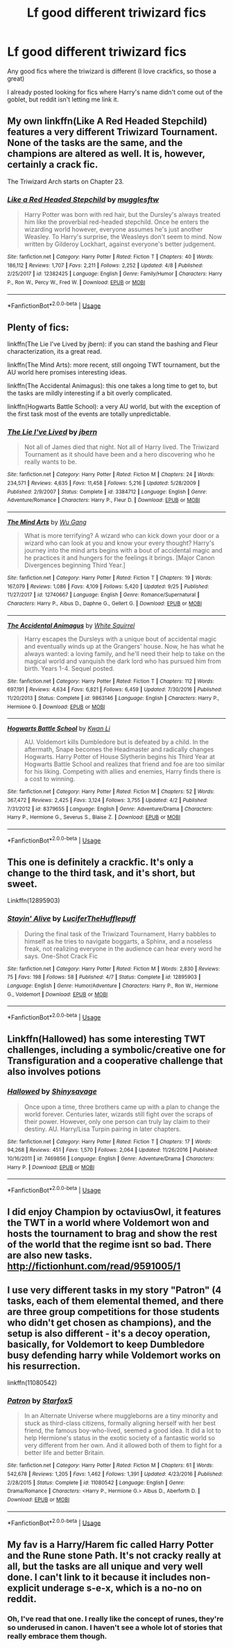 #+TITLE: Lf good different triwizard fics

* Lf good different triwizard fics
:PROPERTIES:
:Author: CSGoddess
:Score: 7
:DateUnix: 1538450054.0
:DateShort: 2018-Oct-02
:FlairText: Request
:END:
Any good fics where the triwizard is different (I love crackfics, so those a great)

I already posted looking for fics where Harry's name didn't come out of the goblet, but reddit isn't letting me link it.


** My own linkffn(Like A Red Headed Stepchild) features a very different Triwizard Tournament. None of the tasks are the same, and the champions are altered as well. It is, however, certainly a crack fic.

The Triwizard Arch starts on Chapter 23.
:PROPERTIES:
:Author: Full-Paragon
:Score: 7
:DateUnix: 1538455689.0
:DateShort: 2018-Oct-02
:END:

*** [[https://www.fanfiction.net/s/12382425/1/][*/Like a Red Headed Stepchild/*]] by [[https://www.fanfiction.net/u/4497458/mugglesftw][/mugglesftw/]]

#+begin_quote
  Harry Potter was born with red hair, but the Dursley's always treated him like the proverbial red-headed stepchild. Once he enters the wizarding world however, everyone assumes he's just another Weasley. To Harry's surprise, the Weasleys don't seem to mind. Now written by Gilderoy Lockhart, against everyone's better judgement.
#+end_quote

^{/Site/:} ^{fanfiction.net} ^{*|*} ^{/Category/:} ^{Harry} ^{Potter} ^{*|*} ^{/Rated/:} ^{Fiction} ^{T} ^{*|*} ^{/Chapters/:} ^{40} ^{*|*} ^{/Words/:} ^{186,112} ^{*|*} ^{/Reviews/:} ^{1,707} ^{*|*} ^{/Favs/:} ^{2,211} ^{*|*} ^{/Follows/:} ^{2,252} ^{*|*} ^{/Updated/:} ^{4/8} ^{*|*} ^{/Published/:} ^{2/25/2017} ^{*|*} ^{/id/:} ^{12382425} ^{*|*} ^{/Language/:} ^{English} ^{*|*} ^{/Genre/:} ^{Family/Humor} ^{*|*} ^{/Characters/:} ^{Harry} ^{P.,} ^{Ron} ^{W.,} ^{Percy} ^{W.,} ^{Fred} ^{W.} ^{*|*} ^{/Download/:} ^{[[http://www.ff2ebook.com/old/ffn-bot/index.php?id=12382425&source=ff&filetype=epub][EPUB]]} ^{or} ^{[[http://www.ff2ebook.com/old/ffn-bot/index.php?id=12382425&source=ff&filetype=mobi][MOBI]]}

--------------

*FanfictionBot*^{2.0.0-beta} | [[https://github.com/tusing/reddit-ffn-bot/wiki/Usage][Usage]]
:PROPERTIES:
:Author: FanfictionBot
:Score: 1
:DateUnix: 1538455731.0
:DateShort: 2018-Oct-02
:END:


** Plenty of fics:

linkffn(The Lie I've Lived by jbern): if you can stand the bashing and Fleur characterization, its a great read.

linkffn(The Mind Arts): more recent, still ongoing TWT tournament, but the AU world here promises interesting ideas.

linkffn(The Accidental Animagus): this one takes a long time to get to, but the tasks are mildly interesting if a bit overly complicated.

linkffn(Hogwarts Battle School): a very AU world, but with the exception of the first task most of the events are totally unpredictable.
:PROPERTIES:
:Author: XeshTrill
:Score: 2
:DateUnix: 1538489300.0
:DateShort: 2018-Oct-02
:END:

*** [[https://www.fanfiction.net/s/3384712/1/][*/The Lie I've Lived/*]] by [[https://www.fanfiction.net/u/940359/jbern][/jbern/]]

#+begin_quote
  Not all of James died that night. Not all of Harry lived. The Triwizard Tournament as it should have been and a hero discovering who he really wants to be.
#+end_quote

^{/Site/:} ^{fanfiction.net} ^{*|*} ^{/Category/:} ^{Harry} ^{Potter} ^{*|*} ^{/Rated/:} ^{Fiction} ^{M} ^{*|*} ^{/Chapters/:} ^{24} ^{*|*} ^{/Words/:} ^{234,571} ^{*|*} ^{/Reviews/:} ^{4,635} ^{*|*} ^{/Favs/:} ^{11,458} ^{*|*} ^{/Follows/:} ^{5,216} ^{*|*} ^{/Updated/:} ^{5/28/2009} ^{*|*} ^{/Published/:} ^{2/9/2007} ^{*|*} ^{/Status/:} ^{Complete} ^{*|*} ^{/id/:} ^{3384712} ^{*|*} ^{/Language/:} ^{English} ^{*|*} ^{/Genre/:} ^{Adventure/Romance} ^{*|*} ^{/Characters/:} ^{Harry} ^{P.,} ^{Fleur} ^{D.} ^{*|*} ^{/Download/:} ^{[[http://www.ff2ebook.com/old/ffn-bot/index.php?id=3384712&source=ff&filetype=epub][EPUB]]} ^{or} ^{[[http://www.ff2ebook.com/old/ffn-bot/index.php?id=3384712&source=ff&filetype=mobi][MOBI]]}

--------------

[[https://www.fanfiction.net/s/12740667/1/][*/The Mind Arts/*]] by [[https://www.fanfiction.net/u/7769074/Wu-Gang][/Wu Gang/]]

#+begin_quote
  What is more terrifying? A wizard who can kick down your door or a wizard who can look at you and know your every thought? Harry's journey into the mind arts begins with a bout of accidental magic and he practices it and hungers for the feelings it brings. [Major Canon Divergences beginning Third Year.]
#+end_quote

^{/Site/:} ^{fanfiction.net} ^{*|*} ^{/Category/:} ^{Harry} ^{Potter} ^{*|*} ^{/Rated/:} ^{Fiction} ^{T} ^{*|*} ^{/Chapters/:} ^{19} ^{*|*} ^{/Words/:} ^{167,079} ^{*|*} ^{/Reviews/:} ^{1,086} ^{*|*} ^{/Favs/:} ^{4,109} ^{*|*} ^{/Follows/:} ^{5,420} ^{*|*} ^{/Updated/:} ^{9/25} ^{*|*} ^{/Published/:} ^{11/27/2017} ^{*|*} ^{/id/:} ^{12740667} ^{*|*} ^{/Language/:} ^{English} ^{*|*} ^{/Genre/:} ^{Romance/Supernatural} ^{*|*} ^{/Characters/:} ^{Harry} ^{P.,} ^{Albus} ^{D.,} ^{Daphne} ^{G.,} ^{Gellert} ^{G.} ^{*|*} ^{/Download/:} ^{[[http://www.ff2ebook.com/old/ffn-bot/index.php?id=12740667&source=ff&filetype=epub][EPUB]]} ^{or} ^{[[http://www.ff2ebook.com/old/ffn-bot/index.php?id=12740667&source=ff&filetype=mobi][MOBI]]}

--------------

[[https://www.fanfiction.net/s/9863146/1/][*/The Accidental Animagus/*]] by [[https://www.fanfiction.net/u/5339762/White-Squirrel][/White Squirrel/]]

#+begin_quote
  Harry escapes the Dursleys with a unique bout of accidental magic and eventually winds up at the Grangers' house. Now, he has what he always wanted: a loving family, and he'll need their help to take on the magical world and vanquish the dark lord who has pursued him from birth. Years 1-4. Sequel posted.
#+end_quote

^{/Site/:} ^{fanfiction.net} ^{*|*} ^{/Category/:} ^{Harry} ^{Potter} ^{*|*} ^{/Rated/:} ^{Fiction} ^{T} ^{*|*} ^{/Chapters/:} ^{112} ^{*|*} ^{/Words/:} ^{697,191} ^{*|*} ^{/Reviews/:} ^{4,634} ^{*|*} ^{/Favs/:} ^{6,821} ^{*|*} ^{/Follows/:} ^{6,459} ^{*|*} ^{/Updated/:} ^{7/30/2016} ^{*|*} ^{/Published/:} ^{11/20/2013} ^{*|*} ^{/Status/:} ^{Complete} ^{*|*} ^{/id/:} ^{9863146} ^{*|*} ^{/Language/:} ^{English} ^{*|*} ^{/Characters/:} ^{Harry} ^{P.,} ^{Hermione} ^{G.} ^{*|*} ^{/Download/:} ^{[[http://www.ff2ebook.com/old/ffn-bot/index.php?id=9863146&source=ff&filetype=epub][EPUB]]} ^{or} ^{[[http://www.ff2ebook.com/old/ffn-bot/index.php?id=9863146&source=ff&filetype=mobi][MOBI]]}

--------------

[[https://www.fanfiction.net/s/8379655/1/][*/Hogwarts Battle School/*]] by [[https://www.fanfiction.net/u/1023780/Kwan-Li][/Kwan Li/]]

#+begin_quote
  AU. Voldemort kills Dumbledore but is defeated by a child. In the aftermath, Snape becomes the Headmaster and radically changes Hogwarts. Harry Potter of House Slytherin begins his Third Year at Hogwarts Battle School and realizes that friend and foe are too similar for his liking. Competing with allies and enemies, Harry finds there is a cost to winning.
#+end_quote

^{/Site/:} ^{fanfiction.net} ^{*|*} ^{/Category/:} ^{Harry} ^{Potter} ^{*|*} ^{/Rated/:} ^{Fiction} ^{M} ^{*|*} ^{/Chapters/:} ^{52} ^{*|*} ^{/Words/:} ^{367,472} ^{*|*} ^{/Reviews/:} ^{2,425} ^{*|*} ^{/Favs/:} ^{3,124} ^{*|*} ^{/Follows/:} ^{3,755} ^{*|*} ^{/Updated/:} ^{4/2} ^{*|*} ^{/Published/:} ^{7/31/2012} ^{*|*} ^{/id/:} ^{8379655} ^{*|*} ^{/Language/:} ^{English} ^{*|*} ^{/Genre/:} ^{Adventure/Drama} ^{*|*} ^{/Characters/:} ^{Harry} ^{P.,} ^{Hermione} ^{G.,} ^{Severus} ^{S.,} ^{Blaise} ^{Z.} ^{*|*} ^{/Download/:} ^{[[http://www.ff2ebook.com/old/ffn-bot/index.php?id=8379655&source=ff&filetype=epub][EPUB]]} ^{or} ^{[[http://www.ff2ebook.com/old/ffn-bot/index.php?id=8379655&source=ff&filetype=mobi][MOBI]]}

--------------

*FanfictionBot*^{2.0.0-beta} | [[https://github.com/tusing/reddit-ffn-bot/wiki/Usage][Usage]]
:PROPERTIES:
:Author: FanfictionBot
:Score: 1
:DateUnix: 1538489348.0
:DateShort: 2018-Oct-02
:END:


** This one is definitely a crackfic. It's only a change to the third task, and it's short, but sweet.

Linkffn(12895903)
:PROPERTIES:
:Author: Twinborne
:Score: 2
:DateUnix: 1538659730.0
:DateShort: 2018-Oct-04
:END:

*** [[https://www.fanfiction.net/s/12895903/1/][*/Stayin' Alive/*]] by [[https://www.fanfiction.net/u/10581166/LuciferTheHufflepuff][/LuciferTheHufflepuff/]]

#+begin_quote
  During the final task of the Triwizard Tournament, Harry babbles to himself as he tries to navigate boggarts, a Sphinx, and a noseless freak, not realizing everyone in the audience can hear every word he says. One-Shot Crack Fic
#+end_quote

^{/Site/:} ^{fanfiction.net} ^{*|*} ^{/Category/:} ^{Harry} ^{Potter} ^{*|*} ^{/Rated/:} ^{Fiction} ^{M} ^{*|*} ^{/Words/:} ^{2,830} ^{*|*} ^{/Reviews/:} ^{75} ^{*|*} ^{/Favs/:} ^{198} ^{*|*} ^{/Follows/:} ^{58} ^{*|*} ^{/Published/:} ^{4/7} ^{*|*} ^{/Status/:} ^{Complete} ^{*|*} ^{/id/:} ^{12895903} ^{*|*} ^{/Language/:} ^{English} ^{*|*} ^{/Genre/:} ^{Humor/Adventure} ^{*|*} ^{/Characters/:} ^{Harry} ^{P.,} ^{Ron} ^{W.,} ^{Hermione} ^{G.,} ^{Voldemort} ^{*|*} ^{/Download/:} ^{[[http://www.ff2ebook.com/old/ffn-bot/index.php?id=12895903&source=ff&filetype=epub][EPUB]]} ^{or} ^{[[http://www.ff2ebook.com/old/ffn-bot/index.php?id=12895903&source=ff&filetype=mobi][MOBI]]}

--------------

*FanfictionBot*^{2.0.0-beta} | [[https://github.com/tusing/reddit-ffn-bot/wiki/Usage][Usage]]
:PROPERTIES:
:Author: FanfictionBot
:Score: 1
:DateUnix: 1538659822.0
:DateShort: 2018-Oct-04
:END:


** Linkffn(Hallowed) has some interesting TWT challenges, including a symbolic/creative one for Transfiguration and a cooperative challenge that also involves potions
:PROPERTIES:
:Author: bgottfried91
:Score: 1
:DateUnix: 1538453010.0
:DateShort: 2018-Oct-02
:END:

*** [[https://www.fanfiction.net/s/7469856/1/][*/Hallowed/*]] by [[https://www.fanfiction.net/u/1153660/Shinysavage][/Shinysavage/]]

#+begin_quote
  Once upon a time, three brothers came up with a plan to change the world forever. Centuries later, wizards still fight over the scraps of their power. However, only one person can truly lay claim to their destiny. AU. Harry/Lisa Turpin pairing in later chapters.
#+end_quote

^{/Site/:} ^{fanfiction.net} ^{*|*} ^{/Category/:} ^{Harry} ^{Potter} ^{*|*} ^{/Rated/:} ^{Fiction} ^{T} ^{*|*} ^{/Chapters/:} ^{17} ^{*|*} ^{/Words/:} ^{94,268} ^{*|*} ^{/Reviews/:} ^{451} ^{*|*} ^{/Favs/:} ^{1,570} ^{*|*} ^{/Follows/:} ^{2,064} ^{*|*} ^{/Updated/:} ^{11/26/2016} ^{*|*} ^{/Published/:} ^{10/16/2011} ^{*|*} ^{/id/:} ^{7469856} ^{*|*} ^{/Language/:} ^{English} ^{*|*} ^{/Genre/:} ^{Adventure/Drama} ^{*|*} ^{/Characters/:} ^{Harry} ^{P.} ^{*|*} ^{/Download/:} ^{[[http://www.ff2ebook.com/old/ffn-bot/index.php?id=7469856&source=ff&filetype=epub][EPUB]]} ^{or} ^{[[http://www.ff2ebook.com/old/ffn-bot/index.php?id=7469856&source=ff&filetype=mobi][MOBI]]}

--------------

*FanfictionBot*^{2.0.0-beta} | [[https://github.com/tusing/reddit-ffn-bot/wiki/Usage][Usage]]
:PROPERTIES:
:Author: FanfictionBot
:Score: 1
:DateUnix: 1538453028.0
:DateShort: 2018-Oct-02
:END:


** I did enjoy Champion by octaviusOwl, it features the TWT in a world where Voldemort won and hosts the tournament to brag and show the rest of the world that the regime isnt so bad. There are also new tasks. [[http://fictionhunt.com/read/9591005/1]]
:PROPERTIES:
:Author: natus92
:Score: 1
:DateUnix: 1538474920.0
:DateShort: 2018-Oct-02
:END:


** I use very different tasks in my story "Patron" (4 tasks, each of them elemental themed, and there are three group competitions for those students who didn't get chosen as champions), and the setup is also different - it's a decoy operation, basically, for Voldemort to keep Dumbledore busy defending harry while Voldemort works on his resurrection.

linkffn(11080542)
:PROPERTIES:
:Author: Starfox5
:Score: 1
:DateUnix: 1538458882.0
:DateShort: 2018-Oct-02
:END:

*** [[https://www.fanfiction.net/s/11080542/1/][*/Patron/*]] by [[https://www.fanfiction.net/u/2548648/Starfox5][/Starfox5/]]

#+begin_quote
  In an Alternate Universe where muggleborns are a tiny minority and stuck as third-class citizens, formally aligning herself with her best friend, the famous boy-who-lived, seemed a good idea. It did a lot to help Hermione's status in the exotic society of a fantastic world so very different from her own. And it allowed both of them to fight for a better life and better Britain.
#+end_quote

^{/Site/:} ^{fanfiction.net} ^{*|*} ^{/Category/:} ^{Harry} ^{Potter} ^{*|*} ^{/Rated/:} ^{Fiction} ^{M} ^{*|*} ^{/Chapters/:} ^{61} ^{*|*} ^{/Words/:} ^{542,678} ^{*|*} ^{/Reviews/:} ^{1,205} ^{*|*} ^{/Favs/:} ^{1,462} ^{*|*} ^{/Follows/:} ^{1,391} ^{*|*} ^{/Updated/:} ^{4/23/2016} ^{*|*} ^{/Published/:} ^{2/28/2015} ^{*|*} ^{/Status/:} ^{Complete} ^{*|*} ^{/id/:} ^{11080542} ^{*|*} ^{/Language/:} ^{English} ^{*|*} ^{/Genre/:} ^{Drama/Romance} ^{*|*} ^{/Characters/:} ^{<Harry} ^{P.,} ^{Hermione} ^{G.>} ^{Albus} ^{D.,} ^{Aberforth} ^{D.} ^{*|*} ^{/Download/:} ^{[[http://www.ff2ebook.com/old/ffn-bot/index.php?id=11080542&source=ff&filetype=epub][EPUB]]} ^{or} ^{[[http://www.ff2ebook.com/old/ffn-bot/index.php?id=11080542&source=ff&filetype=mobi][MOBI]]}

--------------

*FanfictionBot*^{2.0.0-beta} | [[https://github.com/tusing/reddit-ffn-bot/wiki/Usage][Usage]]
:PROPERTIES:
:Author: FanfictionBot
:Score: 1
:DateUnix: 1538458893.0
:DateShort: 2018-Oct-02
:END:


** My fav is a Harry/Harem fic called Harry Potter and the Rune stone Path. It's not cracky really at all, but the tasks are all unique and very well done. I can't link to it because it includes non-explicit underage s-e-x, which is a no-no on reddit.
:PROPERTIES:
:Author: drmdub
:Score: 1
:DateUnix: 1538521013.0
:DateShort: 2018-Oct-03
:END:

*** Oh, I've read that one. I really like the concept of runes, they're so underused in canon. I haven't see a whole lot of stories that really embrace them though.
:PROPERTIES:
:Author: CSGoddess
:Score: 1
:DateUnix: 1538610706.0
:DateShort: 2018-Oct-04
:END:
